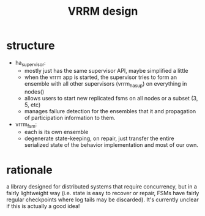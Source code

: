 #+TITLE: VRRM design
* structure
- ha_supervisor:
  - mostly just has the same supervisor API, maybe simplified a little
  - when the vrrm app is started, the supervisor tries to form an
    ensemble with all other supervisors (vrrm_ha_sup) on everything in
    nodes()
  - allows users to start new replicated fsms on all nodes or a subset
    (3, 5, etc)
  - manages failure detection for the ensembles that it and
    propagation of participation information to them.
- vrrm_fsm:
  - each is its own ensemble
  - degenerate state-keeping, on repair, just transfer the entire
    serialized state of the behavior implementation and most of our own.
* rationale
a library designed for distributed systems that require concurrency,
but in a fairly lightweight way (i.e. state is easy to recover or
repair, FSMs have fairly regular checkpoints where log tails may be
discarded).  It's currently unclear if this is actually a good idea!
